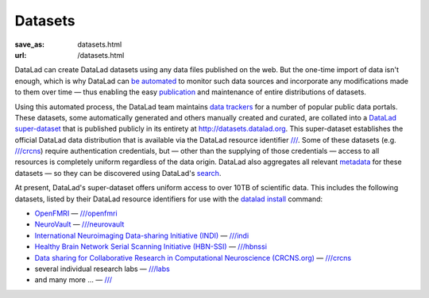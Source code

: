 Datasets
********
:save_as: datasets.html
:url: /datasets.html

DataLad can create DataLad datasets using any data files published on the web.
But the one-time import of data isn't enough, which is why DataLad can `be
automated </features.html#for-data-consumers>`_ to monitor such data sources and
incorporate any modifications made to them over time — thus enabling the easy
`publication </features.html#data-sharing>`_ and maintenance of entire
distributions of datasets.

Using this automated process, the DataLad team maintains `data trackers
<https://github.com/datalad/datalad/tree/master/datalad/crawler/pipelines>`__
for a number of popular public data portals. These datasets, some automatically
generated and others manually created and curated, are collated into a `DataLad
super-dataset <http://docs.datalad.org/en/latest/glossary.html#superdataset>`_
that is published publicly in its entirety at http://datasets.datalad.org\. This
super-dataset establishes the official DataLad data distribution that is
available via the DataLad resource identifier `///
<http://datasets.datalad.org>`__. Some of these datasets (e.g. `///crcns
<http://datasets.datalad.org/?dir=/crcns>`_) require authentication credentials,
but — other than the supplying of those credentials — access to all resources is
completely uniform regardless of the data origin. DataLad also aggregates all
relevant `metadata <http://docs.datalad.org/en/latest/metadata.html>`_ for these
datasets — so they can be discovered using DataLad's `search
</features.html#data-discovery>`_.

At present, DataLad's super-dataset offers uniform access to over 10TB of
scientific data. This includes the following datasets, listed by their DataLad
resource identifiers for use with the `datalad install
<http://docs.datalad.org/en/latest/generated/man/datalad-install.html>`_
command:

- `OpenFMRI <https://openfmri.org>`_ — `///openfmri <http://datasets.datalad.org/?dir=/openfmri>`__
- `NeuroVault <https://neurovault.org>`_ —
  `///neurovault <http://datasets.datalad.org/?dir=/neurovault>`__
- `International Neuroimaging Data-sharing Initiative (INDI) <http://fcon_1000.projects.nitrc.org>`_ —
  `///indi <http://datasets.datalad.org/?dir=/indi>`__
- `Healthy Brain Network Serial Scanning Initiative (HBN-SSI) <http://fcon_1000.projects.nitrc.org/indi/hbn_ssi/>`_ —
  `///hbnssi <http://datasets.datalad.org/?dir=/hbnssi>`__
- `Data sharing for Collaborative Research in Computational Neuroscience (CRCNS.org) <http://crcns.org>`_ —
  `///crcns <http://datasets.datalad.org/?dir=/crcns>`__
- several individual research labs —
  `///labs <http://datasets.datalad.org/?dir=/labs>`__
- and many more ... — `/// <http://datasets.datalad.org>`__

